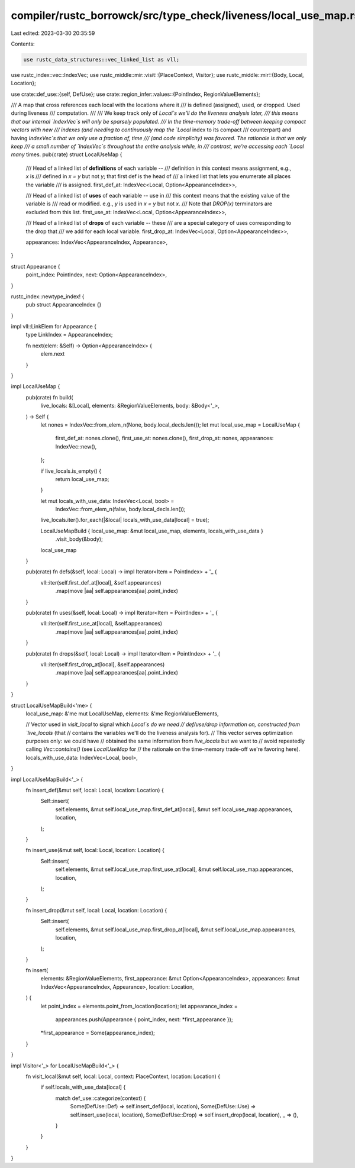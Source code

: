 compiler/rustc_borrowck/src/type_check/liveness/local_use_map.rs
================================================================

Last edited: 2023-03-30 20:35:59

Contents:

.. code-block:: rs

    use rustc_data_structures::vec_linked_list as vll;
use rustc_index::vec::IndexVec;
use rustc_middle::mir::visit::{PlaceContext, Visitor};
use rustc_middle::mir::{Body, Local, Location};

use crate::def_use::{self, DefUse};
use crate::region_infer::values::{PointIndex, RegionValueElements};

/// A map that cross references each local with the locations where it
/// is defined (assigned), used, or dropped. Used during liveness
/// computation.
///
/// We keep track only of `Local`s we'll do the liveness analysis later,
/// this means that our internal `IndexVec`s will only be sparsely populated.
/// In the time-memory trade-off between keeping compact vectors with new
/// indexes (and needing to continuously map the `Local` index to its compact
/// counterpart) and having `IndexVec`s that we only use a fraction of, time
/// (and code simplicity) was favored. The rationale is that we only keep
/// a small number of `IndexVec`s throughout the entire analysis while, in
/// contrast, we're accessing each `Local` *many* times.
pub(crate) struct LocalUseMap {
    /// Head of a linked list of **definitions** of each variable --
    /// definition in this context means assignment, e.g., `x` is
    /// defined in `x = y` but not `y`; that first def is the head of
    /// a linked list that lets you enumerate all places the variable
    /// is assigned.
    first_def_at: IndexVec<Local, Option<AppearanceIndex>>,

    /// Head of a linked list of **uses** of each variable -- use in
    /// this context means that the existing value of the variable is
    /// read or modified. e.g., `y` is used in `x = y` but not `x`.
    /// Note that `DROP(x)` terminators are excluded from this list.
    first_use_at: IndexVec<Local, Option<AppearanceIndex>>,

    /// Head of a linked list of **drops** of each variable -- these
    /// are a special category of uses corresponding to the drop that
    /// we add for each local variable.
    first_drop_at: IndexVec<Local, Option<AppearanceIndex>>,

    appearances: IndexVec<AppearanceIndex, Appearance>,
}

struct Appearance {
    point_index: PointIndex,
    next: Option<AppearanceIndex>,
}

rustc_index::newtype_index! {
    pub struct AppearanceIndex {}
}

impl vll::LinkElem for Appearance {
    type LinkIndex = AppearanceIndex;

    fn next(elem: &Self) -> Option<AppearanceIndex> {
        elem.next
    }
}

impl LocalUseMap {
    pub(crate) fn build(
        live_locals: &[Local],
        elements: &RegionValueElements,
        body: &Body<'_>,
    ) -> Self {
        let nones = IndexVec::from_elem_n(None, body.local_decls.len());
        let mut local_use_map = LocalUseMap {
            first_def_at: nones.clone(),
            first_use_at: nones.clone(),
            first_drop_at: nones,
            appearances: IndexVec::new(),
        };

        if live_locals.is_empty() {
            return local_use_map;
        }

        let mut locals_with_use_data: IndexVec<Local, bool> =
            IndexVec::from_elem_n(false, body.local_decls.len());
        live_locals.iter().for_each(|&local| locals_with_use_data[local] = true);

        LocalUseMapBuild { local_use_map: &mut local_use_map, elements, locals_with_use_data }
            .visit_body(&body);

        local_use_map
    }

    pub(crate) fn defs(&self, local: Local) -> impl Iterator<Item = PointIndex> + '_ {
        vll::iter(self.first_def_at[local], &self.appearances)
            .map(move |aa| self.appearances[aa].point_index)
    }

    pub(crate) fn uses(&self, local: Local) -> impl Iterator<Item = PointIndex> + '_ {
        vll::iter(self.first_use_at[local], &self.appearances)
            .map(move |aa| self.appearances[aa].point_index)
    }

    pub(crate) fn drops(&self, local: Local) -> impl Iterator<Item = PointIndex> + '_ {
        vll::iter(self.first_drop_at[local], &self.appearances)
            .map(move |aa| self.appearances[aa].point_index)
    }
}

struct LocalUseMapBuild<'me> {
    local_use_map: &'me mut LocalUseMap,
    elements: &'me RegionValueElements,

    // Vector used in `visit_local` to signal which `Local`s do we need
    // def/use/drop information on, constructed from `live_locals` (that
    // contains the variables we'll do the liveness analysis for).
    // This vector serves optimization purposes only: we could have
    // obtained the same information from `live_locals` but we want to
    // avoid repeatedly calling `Vec::contains()` (see `LocalUseMap` for
    // the rationale on the time-memory trade-off we're favoring here).
    locals_with_use_data: IndexVec<Local, bool>,
}

impl LocalUseMapBuild<'_> {
    fn insert_def(&mut self, local: Local, location: Location) {
        Self::insert(
            self.elements,
            &mut self.local_use_map.first_def_at[local],
            &mut self.local_use_map.appearances,
            location,
        );
    }

    fn insert_use(&mut self, local: Local, location: Location) {
        Self::insert(
            self.elements,
            &mut self.local_use_map.first_use_at[local],
            &mut self.local_use_map.appearances,
            location,
        );
    }

    fn insert_drop(&mut self, local: Local, location: Location) {
        Self::insert(
            self.elements,
            &mut self.local_use_map.first_drop_at[local],
            &mut self.local_use_map.appearances,
            location,
        );
    }

    fn insert(
        elements: &RegionValueElements,
        first_appearance: &mut Option<AppearanceIndex>,
        appearances: &mut IndexVec<AppearanceIndex, Appearance>,
        location: Location,
    ) {
        let point_index = elements.point_from_location(location);
        let appearance_index =
            appearances.push(Appearance { point_index, next: *first_appearance });
        *first_appearance = Some(appearance_index);
    }
}

impl Visitor<'_> for LocalUseMapBuild<'_> {
    fn visit_local(&mut self, local: Local, context: PlaceContext, location: Location) {
        if self.locals_with_use_data[local] {
            match def_use::categorize(context) {
                Some(DefUse::Def) => self.insert_def(local, location),
                Some(DefUse::Use) => self.insert_use(local, location),
                Some(DefUse::Drop) => self.insert_drop(local, location),
                _ => (),
            }
        }
    }
}


